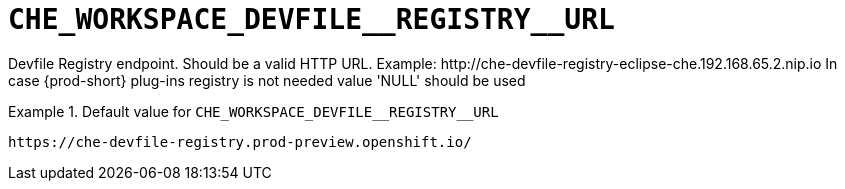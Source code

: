 [id="che_workspace_devfile__registry__url_{context}"]
= `+CHE_WORKSPACE_DEVFILE__REGISTRY__URL+`

Devfile Registry endpoint. Should be a valid HTTP URL. Example: ++http://che-devfile-registry-eclipse-che.192.168.65.2.nip.io++ In case {prod-short} plug-ins registry is not needed value 'NULL' should be used


.Default value for `+CHE_WORKSPACE_DEVFILE__REGISTRY__URL+`
====
----
https://che-devfile-registry.prod-preview.openshift.io/
----
====

